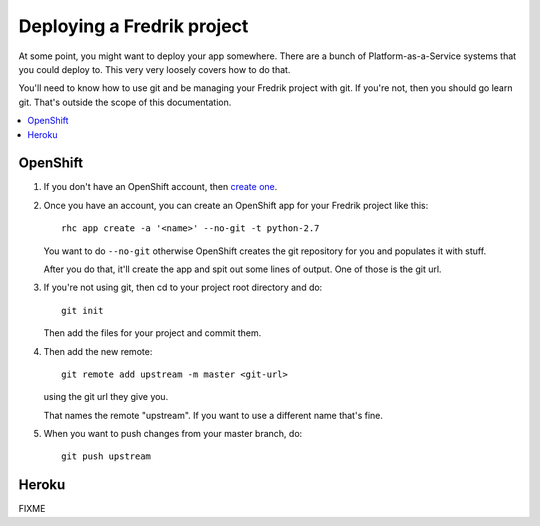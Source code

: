 ===========================
Deploying a Fredrik project
===========================

At some point, you might want to deploy your app somewhere. There
are a bunch of Platform-as-a-Service systems that you could
deploy to. This very very loosely covers how to do that.

You'll need to know how to use git and be managing your Fredrik
project with git. If you're not, then you should go learn git.
That's outside the scope of this documentation.

.. contents::
   :local:


OpenShift
=========

1. If you don't have an OpenShift account, then `create one
   <https://www.openshift.com/>`_.

2. Once you have an account, you can create an OpenShift app
   for your Fredrik project like this::

       rhc app create -a '<name>' --no-git -t python-2.7

   You want to do ``--no-git`` otherwise OpenShift creates
   the git repository for you and populates it with stuff.

   After you do that, it'll create the app and spit out some lines of
   output. One of those is the git url.

3. If you're not using git, then cd to your project root directory
   and do::

       git init

   Then add the files for your project and commit them.

4. Then add the new remote::

       git remote add upstream -m master <git-url>

   using the git url they give you.

   That names the remote "upstream". If you want to use a different name
   that's fine.

5. When you want to push changes from your master branch, do::

       git push upstream


.. SeeAlso::

   https://www.openshift.com/
     OpenShift site

   https://www.openshift.com/developers/python
     OpenShift Python app hosting

   https://github.com/openshift/flask-example
     OpenShift Flask example app

   https://www.openshift.com/developers/deploying-and-building-applications
     Deploying changes for OpenShift applications


Heroku
======

FIXME
